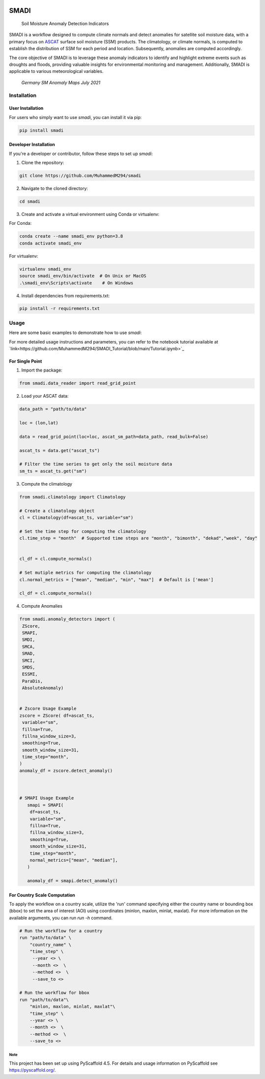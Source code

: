 .. These are examples of badges you might want to add to your README:
   please update the URLs accordingly

.. image:: https://readthedocs.org/projects/smadi/badge/?version=latest
    :alt: ReadTheDocs
    :target: https://smadi.readthedocs.io/en/latest/readme.html

.. image:: https://img.shields.io/pypi/v/smadi.svg
    :alt: PyPI-Server
    :target: https://pypi.org/project/smadi/

.. image:: https://mybinder.org/badge_logo.svg
    :alt: Binder
    :target: https://mybinder.org/v2/gh/MuhammedM294/SMADI_Tutorial/main?labpath=Tutorial.ipynb

.. image:: https://img.shields.io/badge/-PyScaffold-005CA0?logo=pyscaffold
    :alt: Project generated with PyScaffold
    :target: https://pyscaffold.org/

=====
SMADI
=====

    Soil Moisture Anomaly Detection Indicators


SMADI is a workflow designed to compute climate normals and detect anomalies for satellite soil moisture data, with a primary focus on `ASCAT <https://hsaf.meteoam.it/Products/ProductsList?type=soil_moisture>`_ surface soil moisture (SSM) products. The climatology, or climate normals, is computed to establish the distribution of SSM for each period and location. Subsequently, anomalies are computed accordingly.

The core objective of SMADI is to leverage these anomaly indicators to identify and highlight extreme events such as droughts and floods, providing valuable insights for environmental monitoring and management. Additionally, SMADI is applicable to various meteorological variables.

     `Germany SM Anomaly Maps July 2021`


.. image:: https://github.com/MuhammedM294/SMADI_Tutorial/assets/89984604/a8b7abb5-9636-4e82-8152-877397a61c3b>
      :alt: Germany SM Anomaly Maps July 2021
      :align: center


Installation
------------

User Installation
~~~~~~~~~~~~~~~~~

For users who simply want to use `smadi`, you can install it via pip:

.. code-block:: 

    pip install smadi

Developer Installation
~~~~~~~~~~~~~~~~~~~~~~

If you're a developer or contributor, follow these steps to set up `smadi`:

1. Clone the repository:

.. code-block:: 

    git clone https://github.com/MuhammedM294/smadi

2. Navigate to the cloned directory:

.. code-block:: 

    cd smadi

3. Create and activate a virtual environment using Conda or virtualenv:

For Conda:

.. code-block:: 

    conda create --name smadi_env python=3.8
    conda activate smadi_env

For virtualenv:

.. code-block:: 

    virtualenv smadi_env
    source smadi_env/bin/activate  # On Unix or MacOS
    .\smadi_env\Scripts\activate    # On Windows

4. Install dependencies from requirements.txt:

.. code-block::

    pip install -r requirements.txt


Usage
-----

Here are some basic examples to demonstrate how to use `smadi`:

For more detailed usage instructions and parameters, you can refer to the notebook tutorial available at `link<https://github.com/MuhammedM294/SMADI_Tutorial/blob/main/Tutorial.ipynb>`_

For Single Point 
~~~~~~~~~~~~~~~~~

1. Import the package:

.. code-block:: 

    from smadi.data_reader import read_grid_point

2. Load your ASCAT data:

.. code-block:: 

    data_path = "path/to/data"

    loc = (lon,lat) 

    data = read_grid_point(loc=loc, ascat_sm_path=data_path, read_bulk=False)

    ascat_ts = data.get("ascat_ts")

    # Filter the time series to get only the soil moisture data
    sm_ts = ascat_ts.get("sm")


3. Compute the climatology 

.. code-block::

   from smadi.climatology import Climatology

   # Create a climatology object
   cl = Climatology(df=ascat_ts, variable="sm")

   # Set the time step for computing the climatology
   cl.time_step = "month"  # Supported time steps are "month", "bimonth", "dekad","week", "day"
   

   cl_df = cl.compute_normals()

   # Set mutiple metrics for computing the climatology
   cl.normal_metrics = ["mean", "median", "min", "max"]  # Default is ['mean']

   cl_df = cl.compute_normals()

4. Compute Anomalies

.. code-block::

   from smadi.anomaly_detectors import (
    ZScore,
    SMAPI,
    SMDI,
    SMCA,
    SMAD,
    SMCI,
    SMDS,
    ESSMI,
    ParaDis,
    AbsoluteAnomaly)


   # Zscore Usage Example
   zscore = ZScore( df=ascat_ts,
    variable="sm",
    fillna=True,
    fillna_window_size=3,
    smoothing=True,
    smooth_window_size=31,
    time_step="month",
   )
   anomaly_df = zscore.detect_anomaly()
   
   
   
   # SMAPI Usage Example
      smapi = SMAPI(
       df=ascat_ts,
       variable="sm",
       fillna=True,
       fillna_window_size=3,
       smoothing=True,
       smooth_window_size=31,
       time_step="month",
       normal_metrics=["mean", "median"],
      )
   
      anomaly_df = smapi.detect_anomaly()

For Country Scale Computation
~~~~~~~~~~~~~~~~~~~~~~~~~~~~~
To apply the workflow on a country scale, utilize the 'run' command specifying either the country name or bounding box (bbox) to set the area of interest (AOI) using coordinates (minlon, maxlon, minlat, maxlat).
For more information on the available arguments, you can run `run -h` command.

.. code-block::

     # Run the workflow for a country
     run "path/to/data" \
         "country_name" \
         "time_step" \
          --year <> \
          --month <>  \
          --method <>  \
          --save_to <>

     # Run the workflow for bbox
     run "path/to/data"\
         "minlon, maxlon, minlat, maxlat"\
         "time_step" \
         --year <> \
         --month <>  \
         --method <>  \
         --save_to <>



.. _pyscaffold-notes:

Note
====

This project has been set up using PyScaffold 4.5. For details and usage
information on PyScaffold see https://pyscaffold.org/.
